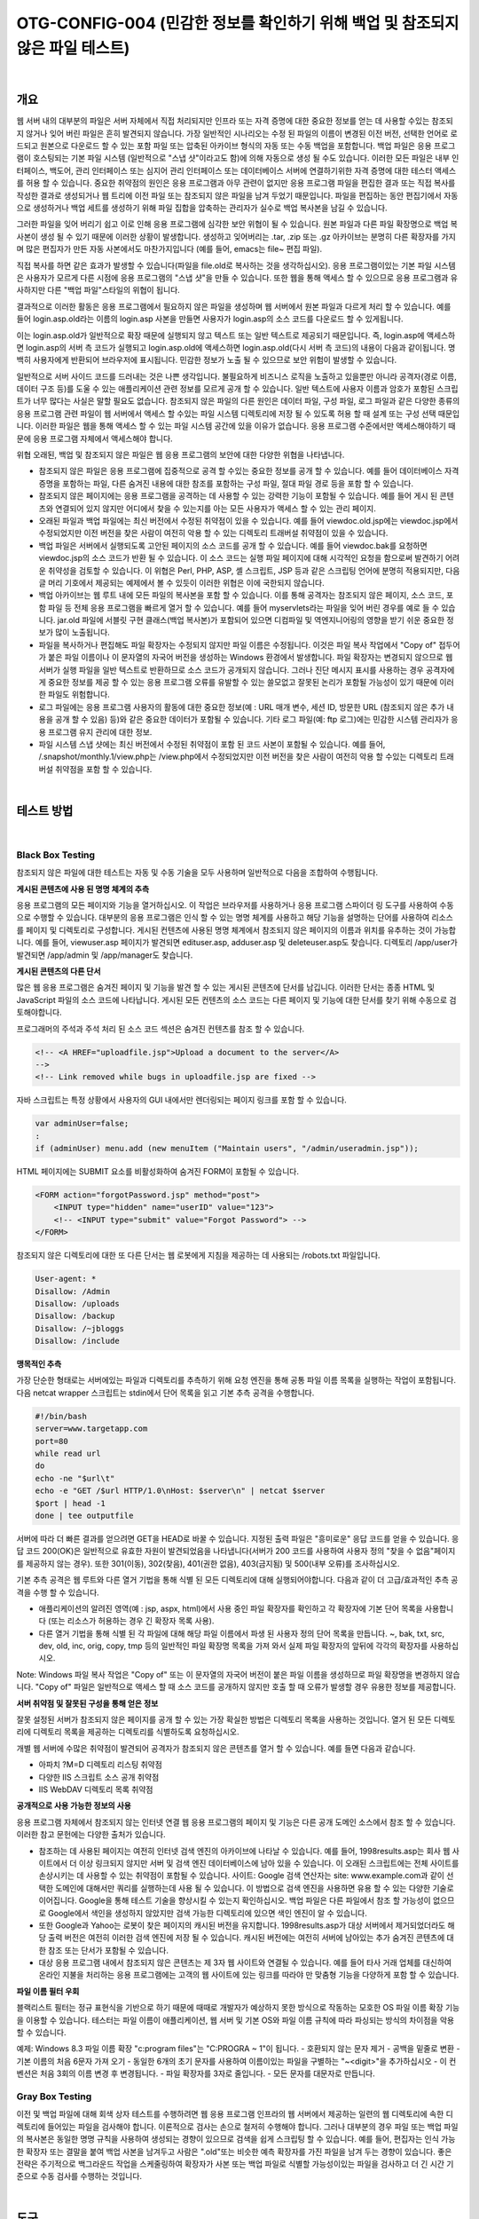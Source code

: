 ============================================================================================
OTG-CONFIG-004 (민감한 정보를 확인하기 위해 백업 및 참조되지 않은 파일 테스트)
============================================================================================

|

개요
==========================================================================================

웹 서버 내의 대부분의 파일은 서버 자체에서 직접 처리되지만 인프라 또는 자격 증명에 대한 중요한 정보를 얻는 데 사용할 수있는 참조되지 않거나 잊어 버린 파일은 흔히 발견되지 않습니다.
가장 일반적인 시나리오는 수정 된 파일의 이름이 변경된 이전 버전, 선택한 언어로 로드되고 원본으로 다운로드 할 수 있는 포함 파일 또는 압축된 아카이브 형식의 자동 또는 수동 백업을 포함합니다.
백업 파일은 응용 프로그램이 호스팅되는 기본 파일 시스템 (일반적으로 "스냅 샷"이라고도 함)에 의해 자동으로 생성 될 수도 있습니다.
이러한 모든 파일은 내부 인터페이스, 백도어, 관리 인터페이스 또는 심지어 관리 인터페이스 또는 데이터베이스 서버에 연결하기위한 자격 증명에 대한 테스터 액세스를 허용 할 수 있습니다.
중요한 취약점의 원인은 응용 프로그램과 아무 관련이 없지만 응용 프로그램 파일을 편집한 결과 또는 직접 복사를 작성한 결과로 생성되거나 웹 트리에 이전 파일 또는 참조되지 않은 파일을 남겨 두었기 때문입니다.
파일을 편집하는 동안 편집기에서 자동으로 생성하거나 백업 세트를 생성하기 위해 파일 집합을 압축하는 관리자가 실수로 백업 복사본을 남길 수 있습니다.

그러한 파일을 잊어 버리기 쉽고 이로 인해 응용 프로그램에 심각한 보안 위협이 될 수 있습니다. 
원본 파일과 다른 파일 확장명으로 백업 복사본이 생성 될 수 있기 때문에 이러한 상황이 발생합니다.
생성하고 잊어버리는 .tar, .zip 또는 .gz 아카이브는 분명히 다른 확장자를 가지며 많은 편집자가 만든 자동 사본에서도 마찬가지입니다 (예를 들어, emacs는 file~ 편집 파일).

직접 복사를 하면 같은 효과가 발생할 수 있습니다(파일을 file.old로 복사하는 것을 생각하십시오). 
응용 프로그램이있는 기본 파일 시스템은 사용자가 모르게 다른 시점에 응용 프로그램의 "스냅 샷"을 만들 수 있습니다. 
또한 웹을 통해 액세스 할 수 있으므로 응용 프로그램과 유사하지만 다른 "백업 파일"스타일의 위협이 됩니다.

결과적으로 이러한 활동은 응용 프로그램에서 필요하지 않은 파일을 생성하며 웹 서버에서 원본 파일과 다르게 처리 할 수 ​​있습니다.
예를 들어 login.asp.old라는 이름의 login.asp 사본을 만들면 사용자가 login.asp의 소스 코드를 다운로드 할 수 있게됩니다.

이는 login.asp.old가 일반적으로 확장 때문에 실행되지 않고 텍스트 또는 일반 텍스트로 제공되기 때문입니다. 
즉, login.asp에 액세스하면 login.asp의 서버 측 코드가 실행되고 login.asp.old에 액세스하면 login.asp.old(다시 서버 측 코드)의 내용이 다음과 같이됩니다. 
명백히 사용자에게 반환되어 브라우저에 표시됩니다.
민감한 정보가 노출 될 수 있으므로 보안 위험이 발생할 수 있습니다.

일반적으로 서버 사이드 코드를 드러내는 것은 나쁜 생각입니다. 
불필요하게 비즈니스 로직을 노출하고 있을뿐만 아니라 공격자(경로 이름, 데이터 구조 등)를 도울 수 있는 애플리케이션 관련 정보를 모르게 공개 할 수 있습니다.
일반 텍스트에 사용자 이름과 암호가 포함된 스크립트가 너무 많다는 사실은 말할 필요도 없습니다.
참조되지 않은 파일의 다른 원인은 데이터 파일, 구성 파일, 로그 파일과 같은 다양한 종류의 응용 프로그램 관련 파일이 웹 서버에서 액세스 할 수있는 파일 시스템 디렉토리에 저장 될 수 있도록 허용 할 때 설계 또는 구성 선택 때문입니다.
이러한 파일은 웹을 통해 액세스 할 수 있는 파일 시스템 공간에 있을 이유가 없습니다. 
응용 프로그램 수준에서만 액세스해야하기 때문에 응용 프로그램 자체에서 액세스해야 합니다.

위협 오래된, 백업 및 참조되지 않은 파일은 웹 응용 프로그램의 보안에 대한 다양한 위협을 나타냅니다.

- 참조되지 않은 파일은 응용 프로그램에 집중적으로 공격 할 수있는 중요한 정보를 공개 할 수 있습니다. 예를 들어 데이터베이스 자격 증명을 포함하는 파일, 다른 숨겨진 내용에 대한 참조를 포함하는 구성 파일, 절대 파일 경로 등을 포함 할 수 있습니다.
- 참조되지 않은 페이지에는 응용 프로그램을 공격하는 데 사용할 수 있는 강력한 기능이 포함될 수 있습니다. 예를 들어 게시 된 콘텐츠와 연결되어 있지 않지만 어디에서 찾을 수 있는지를 아는 모든 사용자가 액세스 할 수 있는 관리 페이지.
- 오래된 파일과 백업 파일에는 최신 버전에서 수정된 취약점이 있을 수 있습니다. 예를 들어 viewdoc.old.jsp에는 viewdoc.jsp에서 수정되었지만 이전 버전을 찾은 사람이 여전히 악용 할 수 있는 디렉토리 트래버설 취약점이 있을 수 있습니다.
- 백업 파일은 서버에서 실행되도록 고안된 페이지의 소스 코드를 공개 할 수 있습니다. 예를 들어 viewdoc.bak를 요청하면 viewdoc.jsp의 소스 코드가 반환 될 수 있습니다. 이 소스 코드는 실행 파일 페이지에 대해 시각적인 요청을 함으로써 발견하기 어려운 취약성을 검토할 수 있습니다. 이 위협은 Perl, PHP, ASP, 셸 스크립트, JSP 등과 같은 스크립팅 언어에 분명히 적용되지만, 다음 글 머리 기호에서 제공되는 예제에서 볼 수 있듯이 이러한 위협은 이에 국한되지 않습니다.
- 백업 아카이브는 웹 루트 내에 모든 파일의 복사본을 포함 할 수 있습니다. 이를 통해 공격자는 참조되지 않은 페이지, 소스 코드, 포함 파일 등 전체 응용 프로그램을 빠르게 열거 할 수 있습니다. 예를 들어 myservlets라는 파일을 잊어 버린 경우를 예로 들 수 있습니다. jar.old 파일에 서블릿 구현 클래스(백업 복사본)가 포함되어 있으면 디컴파일 및 역엔지니어링의 영향을 받기 쉬운 중요한 정보가 많이 노출됩니다.
- 파일을 복사하거나 편집해도 파일 확장자는 수정되지 않지만 파일 이름은 수정됩니다. 이것은 파일 복사 작업에서 "Copy of" 접두어가 붙은 파일 이름이나 이 문자열의 자국어 버전을 생성하는 Windows 환경에서 발생합니다. 파일 확장자는 변경되지 않으므로 웹 서버가 실행 파일을 일반 텍스트로 반환하므로 소스 코드가 공개되지 않습니다. 그러나 진단 메시지 표시를 사용하는 경우 공격자에게 중요한 정보를 제공 할 수 있는 응용 프로그램 오류를 유발할 수 있는 쓸모없고 잘못된 논리가 포함될 가능성이 있기 때문에 이러한 파일도 위험합니다.
- 로그 파일에는 응용 프로그램 사용자의 활동에 대한 중요한 정보(예 : URL 매개 변수, 세션 ID, 방문한 URL (참조되지 않은 추가 내용을 공개 할 수 있음) 등)와 같은 중요한 데이터가 포함될 수 있습니다. 기타 로그 파일(예: ftp 로그)에는 민감한 시스템 관리자가 응용 프로그램 유지 관리에 대한 정보.
- 파일 시스템 스냅 샷에는 최신 버전에서 수정된 취약점이 포함 된 코드 사본이 포함될 수 있습니다. 예를 들어, /.snapshot/monthly.1/view.php는 /view.php에서 수정되었지만 이전 버전을 찾은 사람이 여전히 악용 할 수있는 디렉토리 트래버설 취약점을 포함 할 수 있습니다.


|

테스트 방법
==========================================================================================

|

Black Box Testing
-----------------------------------------------------------------------------------------

참조되지 않은 파일에 대한 테스트는 자동 및 수동 기술을 모두 사용하며 일반적으로 다음을 조합하여 수행됩니다.

**게시된 콘텐츠에 사용 된 명명 체계의 추측**

응용 프로그램의 모든 페이지와 기능을 열거하십시오. 
이 작업은 브라우저를 사용하거나 응용 프로그램 스파이더 링 도구를 사용하여 수동으로 수행할 수 있습니다. 
대부분의 응용 프로그램은 인식 할 수 있는 명명 체계를 사용하고 해당 기능을 설명하는 단어를 사용하여 리소스를 페이지 및 디렉토리로 구성합니다. 
게시된 컨텐츠에 사용된 명명 체계에서 참조되지 않은 페이지의 이름과 위치를 유추하는 것이 가능합니다. 
예를 들어, viewuser.asp 페이지가 발견되면 edituser.asp, adduser.asp 및 deleteuser.asp도 찾습니다. 
디렉토리 /app/user가 발견되면 /app/admin 및 /app/manager도 찾습니다.

**게시된 콘텐츠의 다른 단서**

많은 웹 응용 프로그램은 숨겨진 페이지 및 기능을 발견 할 수 있는 게시된 콘텐츠에 단서를 남깁니다. 이러한 단서는 종종 HTML 및 JavaScript 파일의 소스 코드에 나타납니다. 게시된 모든 컨텐츠의 소스 코드는 다른 페이지 및 기능에 대한 단서를 찾기 위해 수동으로 검토해야합니다.

프로그래머의 주석과 주석 처리 된 소스 코드 섹션은 숨겨진 컨텐츠를 참조 할 수 있습니다.

.. code-block:: html

    <!-- <A HREF="uploadfile.jsp">Upload a document to the server</A>
    -->
    <!-- Link removed while bugs in uploadfile.jsp are fixed -->

자바 스크립트는 특정 상황에서 사용자의 GUI 내에서만 렌더링되는 페이지 링크를 포함 할 수 있습니다.

.. code-block:: javascript

    var adminUser=false;
    :
    if (adminUser) menu.add (new menuItem ("Maintain users", "/admin/useradmin.jsp"));

HTML 페이지에는 SUBMIT 요소를 비활성화하여 숨겨진 FORM이 포함될 수 있습니다.

.. code-block:: html

    <FORM action="forgotPassword.jsp" method="post">
        <INPUT type="hidden" name="userID" value="123">
        <!-- <INPUT type="submit" value="Forgot Password"> -->
    </FORM> 

참조되지 않은 디렉토리에 대한 또 다른 단서는 웹 로봇에게 지침을 제공하는 데 사용되는 /robots.txt 파일입니다.

.. code-block:: html

    User-agent: *
    Disallow: /Admin
    Disallow: /uploads
    Disallow: /backup
    Disallow: /~jbloggs
    Disallow: /include 

**맹목적인 추측**

가장 단순한 형태로는 서버에있는 파일과 디렉토리를 추측하기 위해 요청 엔진을 통해 공통 파일 이름 목록을 실행하는 작업이 포함됩니다. 
다음 netcat wrapper 스크립트는 stdin에서 단어 목록을 읽고 기본 추측 공격을 수행합니다.

.. code-block:: sh

    #!/bin/bash
    server=www.targetapp.com
    port=80
    while read url
    do
    echo -ne "$url\t"
    echo -e "GET /$url HTTP/1.0\nHost: $server\n" | netcat $server
    $port | head -1
    done | tee outputfile 


서버에 따라 더 빠른 결과를 얻으려면 GET을 HEAD로 바꿀 수 있습니다. 지정된 출력 파일은 "흥미로운" 응답 코드를 얻을 수 있습니다.
응답 코드 200(OK)은 일반적으로 유효한 자원이 발견되었음을 나타냅니다(서버가 200 코드를 사용하여 사용자 정의 "찾을 수 없음"페이지를 제공하지 않는 경우).
또한 301(이동), 302(찾음), 401(권한 없음), 403(금지됨) 및 500(내부 오류)를 조사하십시오.

기본 추측 공격은 웹 루트와 다른 열거 기법을 통해 식별 된 모든 디렉토리에 대해 실행되어야합니다.
다음과 같이 더 고급/효과적인 추측 공격을 수행 할 수 있습니다.

- 애플리케이션의 알려진 영역(예 : jsp, aspx, html)에서 사용 중인 파일 확장자를 확인하고 각 확장자에 기본 단어 목록을 사용합니다 (또는 리소스가 허용하는 경우 긴 확장자 목록 사용).
- 다른 열거 기법을 통해 식별 된 각 파일에 대해 해당 파일 이름에서 파생 된 사용자 정의 단어 목록을 만듭니다. ~, bak, txt, src, dev, old, inc, orig, copy, tmp 등의 일반적인 파일 확장명 목록을 가져 와서 실제 파일 확장자의 앞뒤에 각각의 확장자를 사용하십시오.

Note: Windows 파일 복사 작업은 "Copy of" 또는 이 문자열의 자국어 버전이 붙은 파일 이름을 생성하므로 파일 확장명을 변경하지 않습니다. 
"Copy of" 파일은 일반적으로 액세스 할 때 소스 코드를 공개하지 않지만 호출 할 때 오류가 발생할 경우 유용한 정보를 제공합니다.

**서버 취약점 및 잘못된 구성을 통해 얻은 정보**

잘못 설정된 서버가 참조되지 않은 페이지를 공개 할 수 있는 가장 확실한 방법은 디렉토리 목록을 사용하는 것입니다. 
열거 된 모든 디렉토리에 디렉토리 목록을 제공하는 디렉토리를 식별하도록 요청하십시오.

개별 웹 서버에 수많은 취약점이 발견되어 공격자가 참조되지 않은 콘텐츠를 열거 할 수 있습니다. 
예를 들면 다음과 같습니다.

- 아파치 ?M=D 디렉토리 리스팅 취약점
- 다양한 IIS 스크립트 소스 공개 취약점
- IIS WebDAV 디렉토리 목록 취약점


**공개적으로 사용 가능한 정보의 사용**

응용 프로그램 자체에서 참조되지 않는 인터넷 연결 웹 응용 프로그램의 페이지 및 기능은 다른 공개 도메인 소스에서 참조 할 수 있습니다. 
이러한 참고 문헌에는 다양한 출처가 있습니다.

- 참조하는 데 사용된 페이지는 여전히 인터넷 검색 엔진의 아카이브에 나타날 수 있습니다. 예를 들어, 1998results.asp는 회사 웹 사이트에서 더 이상 링크되지 않지만 서버 및 검색 엔진 데이터베이스에 남아 있을 수 있습니다. 이 오래된 스크립트에는 전체 사이트를 손상시키는 데 사용할 수 있는 취약점이 포함될 수 있습니다. 사이트: Google 검색 연산자는 site: www.example.com과 같이 선택한 도메인에 대해서만 쿼리를 실행하는데 사용 될 수 있습니다. 이 방법으로 검색 엔진을 사용하면 유용 할 수 있는 다양한 기술로 이어집니다. Google을 통해 테스트 기술을 향상시킬 수 있는지 확인하십시오. 백업 파일은 다른 파일에서 참조 할 가능성이 없으므로 Google에서 색인을 생성하지 않았지만 검색 가능한 디렉토리에 있으면 색인 엔진이 알 수 있습니다.
- 또한 Google과 Yahoo는 로봇이 찾은 페이지의 캐시된 버전을 유지합니다. 1998results.asp가 대상 서버에서 제거되었더라도 해당 출력 버전은 여전히 ​​이러한 검색 엔진에 저장 될 수 있습니다. 캐시된 버전에는 여전히 서버에 남아있는 추가 숨겨진 콘텐츠에 대한 참조 또는 단서가 포함될 수 있습니다.
- 대상 응용 프로그램 내에서 참조되지 않은 콘텐츠는 제 3자 웹 사이트와 연결될 수 있습니다. 예를 들어 타사 거래 업체를 대신하여 온라인 지불을 처리하는 응용 프로그램에는 고객의 웹 사이트에 있는 링크를 따라야 만 맞춤형 기능을 다양하게 포함 할 수 있습니다.

**파일 이름 필터 우회**

블랙리스트 필터는 정규 표현식을 기반으로 하기 때문에 때때로 개발자가 예상하지 못한 방식으로 작동하는 모호한 OS 파일 이름 확장 기능을 이용할 수 있습니다. 
테스터는 파일 이름이 애플리케이션, 웹 서버 및 기본 OS와 파일 이름 규칙에 따라 파싱되는 방식의 차이점을 악용 할 수 있습니다.

예제: Windows 8.3 파일 이름 확장 "c:\program files"는 "C:\ PROGRA ~ 1"이 됩니다.
- 호환되지 않는 문자 제거
- 공백을 밑줄로 변환
- 기본 이름의 처음 6문자 가져 오기
- 동일한 6개의 초기 문자를 사용하여 이름이있는 파일을 구별하는 "~<digit>"을 추가하십시오
- 이 컨벤션은 처음 3회의 이름 변경 후 변경됩니다.
- 파일 확장자를 3자로 줄입니다.
- 모든 문자를 대문자로 만듭니다.

Gray Box Testing
-----------------------------------------------------------------------------------------

이전 및 백업 파일에 대해 회색 상자 테스트를 수행하려면 웹 응용 프로그램 인프라의 웹 서버에서 제공하는 일련의 웹 디렉토리에 속한 디렉토리에 들어있는 파일을 검사해야 합니다. 
이론적으로 검사는 손으로 철저히 수행해야 합니다. 
그러나 대부분의 경우 파일 또는 백업 파일의 복사본은 동일한 명명 규칙을 사용하여 생성되는 경향이 있으므로 검색을 쉽게 스크립팅 할 수 있습니다. 
예를 들어, 편집자는 인식 가능한 확장자 또는 결말을 붙여 백업 사본을 남겨두고 사람은 ".old"또는 비슷한 예측 확장자를 가진 파일을 남겨 두는 경향이 있습니다. 
좋은 전략은 주기적으로 백그라운드 작업을 스케줄링하여 확장자가 사본 또는 백업 파일로 식별할 가능성이있는 파일을 검사하고 더 긴 시간 기준으로 수동 검사를 수행하는 것입니다.

|

도구
==========================================================================================

- 취약성 평가 도구에는 표준 이름(예: "admin", "test", "backup"등)이 있는 웹 디렉토리를 찾아 내고 색인을 허용하는 모든 웹 디렉토리를 보고하는 검사가 포함되는 경향이 있습니다. 디렉토리 목록을 가져올 수없는 경우 가능성이 있는 백업 확장자를 확인해야합니다. 예를 들어 Nessus(http://www.nessus.org), Nikto2(http://www.cirt.net/code/nikto.shtml) 또는 새 파생 Wikto(http://www.sensepost.com/research/wikto/)를 확인하십시오. Google 해킹 기반 전략도 지원합니다.
- 웹 스파이더 도구: wget(http://www.gnu.org/software/wget/, http://www.interlog.com/~tcharron/wgetwin.html); Sam Spade(http://www.samspade.org); 스파이크 프록시는 웹 사이트 크롤러 기능(http://www.immunitysec.com/spikeproxy.html)을 포함합니다. Xenu(http://home.snafu.de/tilman/xenulink.html); curl(http://curl.haxx.se). 그 중 일부는 표준 Linux 배포판에도 포함되어 있습니다.
- 웹 개발 도구에는 일반적으로 끊어진 링크와 참조되지 않은 파일을 식별하는 기능이 포함되어 있습니다.

|

권고 사항
==========================================================================================

효과적인 보호 전략을 보장하기 위해 다음과 같은 위험한 행위를 명확하게 금지하는 보안 정책에 따라 테스트를 수행해야합니다.

- 웹 서버 또는 응용 프로그램 서버 파일 시스템에서 현재 위치에서 파일 편집. 이는 편집자가 원치 않는 백업 파일을 생성할 가능성이 있기 때문에 특히 나쁜 습관입니다. 대규모 조직에서 조차 이것이 얼마나 자주 수행되는지 보는 것은 놀랍습니다. 프로덕션 시스템에서 파일을 절대적으로 편집해야 하는 경우 명시 적으로 의도되지 않은 것을 남겨 두지 않도록 하십시오. 그리고 자신의 책임하에 수행해야합니다.
- 스폿 관리 활동과 같이 웹 서버에 의해 노출된 파일 시스템에서 수행된 다른 작업을 주의 깊게 확인하십시오. 예를 들어 프로덕션 시스템에서 사용하지 말아야 할 디렉토리 몇 개를 스냅 샷으로 만들어야하는 경우가 종종 있습니다. 이러한 아카이브 파일을 잊지 않도록 주의하십시오.
- 적절한 구성 관리 정책은 쓸모없고 참조되지 않은 파일을 남기지 않아야합니다.
- 응용 프로그램은 웹 서버에서 제공하는 웹 디렉토리 트리 아래에 저장된 파일을 만들지 않거나(또는 ​​의존하지 않도록) 설계되어야 합니다. 데이터 파일, 로그 파일, 설정 파일 등은 웹 서버가 접근 할 수 없는 디렉토리에 저장되어 정보 유출 가능성에 대응할 수 있어야합니다.
- 이 기술을 사용하는 파일 시스템에 문서 루트가 있는 경우 웹을 통해 파일 시스템 스냅 샷에 액세스 할 수 없습니다. 이러한 디렉토리에 대한 액세스를 거부하도록 웹 서버를 구성하십시오. 예를 들어 Apache에서 위치 지시문을 사용하는 경우 다음과 같이 사용해야합니다.

.. code-block:: sh

    <Location ~ ".snapshot">
        Order deny,allow
        Deny from all
    </Location>

